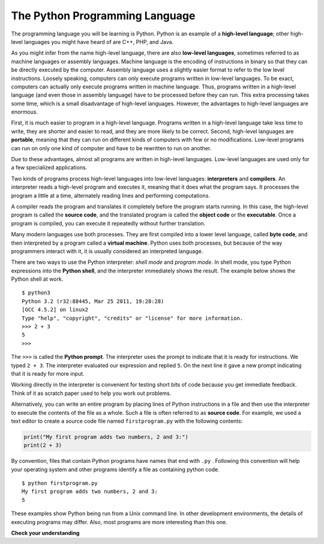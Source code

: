 ..  Copyright (C)  Brad Miller, David Ranum, Jeffrey Elkner, Peter Wentworth, Allen B. Downey, Chris
    Meyers, and Dario Mitchell. Permission is granted to copy, distribute
    and/or modify this document under the terms of the GNU Free Documentation
    License, Version 1.3 or any later version published by the Free Software
    Foundation; with Invariant Sections being Forward, Prefaces, and
    Contributor List, no Front-Cover Texts, and no Back-Cover Texts. A copy of
    the license is included in the section entitled "GNU Free Documentation
    License".


.. qnum::
   :prefix: intro-3-
   :start: 1

The Python Programming Language
-------------------------------

The programming language you will be learning is Python. Python is an example
of a **high-level language**; other high-level languages you might have heard
of are C++, PHP, and Java.

As you might infer from the name high-level language, there are also
**low-level languages**, sometimes referred to as machine languages or assembly
languages. Machine language is the encoding of instructions in binary so that they can be directly executed by the computer. Assembly language uses a slightly easier format to refer to the low level instructions.
Loosely speaking, computers can only execute programs written in
low-level languages. To be exact, computers can actually only execute programs written in machine language. Thus, programs written in a high-level language (and even those in assembly language) have to be
processed before they can run. This extra processing takes some time, which is
a small disadvantage of high-level languages.
However, the advantages to high-level languages are enormous.

First, it is much easier to program in a
high-level language. Programs written in a high-level language take less time
to write, they are shorter and easier to read, and they are more likely to be
correct. Second, high-level languages are **portable**, meaning that they can
run on different kinds of computers with few or no modifications. Low-level
programs can run on only one kind of computer and have to be rewritten to run
on another.

Due to these advantages, almost all programs are written in high-level
languages. Low-level languages are used only for a few specialized
applications.

Two kinds of programs process high-level languages into low-level languages:
**interpreters** and **compilers**. An interpreter reads a high-level program
and executes it, meaning that it does what the program says. It processes the
program a little at a time, alternately reading lines and performing
computations.

.. image:: Figures/interpret.png
   :alt: Interpret illustration

A compiler reads the program and translates it completely before the program
starts running. In this case, the high-level program is called the **source
code**, and the translated program is called the **object code** or the
**executable**. Once a program is compiled, you can execute it repeatedly
without further translation.

.. image:: Figures/compile.png
   :alt: Compile illustration

Many modern languages use both processes. They are first compiled into a lower
level language, called **byte code**, and then interpreted by a program called
a **virtual machine**. Python uses both processes, but because of the way
programmers interact with it, it is usually considered an interpreted language.

There are two ways to use the Python interpreter: *shell mode* and *program
mode*. In shell mode, you type Python expressions into the **Python shell**,
and the interpreter immediately shows the result. The example below shows the Python shell at work.

::

    $ python3
    Python 3.2 (r32:88445, Mar 25 2011, 19:28:28)
    [GCC 4.5.2] on linux2
    Type "help", "copyright", "credits" or "license" for more information.
    >>> 2 + 3
    5
    >>>

The ``>>>`` is called the **Python prompt**. The interpreter uses the prompt to
indicate that it is ready for instructions. We typed ``2 + 3``.  The
interpreter evaluated our expression and replied ``5``. On the next line
it gave a new prompt indicating that it is ready for more input.

Working directly in the interpreter is convenient for testing short bits of
code because you get immediate feedback. Think of it as scratch paper used to
help you work out problems.

Alternatively, you can write an entire program by placing lines of Python instructions
in a file and then use the interpreter to
execute the contents of the file as a whole. Such a file is often referred to as **source code**.  For
example, we used a text editor to create a source code file named ``firstprogram.py`` with
the following contents:

.. sourcecode:: python

    print("My first program adds two numbers, 2 and 3:")
    print(2 + 3)


By convention, files that contain Python programs have names that end with
``.py`` .  Following this convention will help your operating system and other
programs identify a file as containing python code.

::

    $ python firstprogram.py
    My first program adds two numbers, 2 and 3:
    5

These examples show Python being run from a Unix command line. In other
development environments, the details of executing programs may differ. Also,
most programs are more interesting than this one.

**Check your understanding**

.. mchoice:: question1_2_1
   :answer_a: the instructions in a program, stored in a file.
   :answer_b: the language that you are programming in (e.g., Python).
   :answer_c: the environment/tool in which you are programming.
   :answer_d: the number (or “code”) that you must input at the top of each program to tell the computer how to execute your program.
   :correct: a
   :feedback_a: The file that contains the instructions written in the high level language is called the source code file.
   :feedback_b: This language is simply called the programming language, or simply the language.
   :feedback_c: The environment may be called the IDE, or integrated development environment, though not always.
   :feedback_d: There is no such number that you must type in at the start of your program.

   Source code is another name for:

.. mchoice:: question1_2_2
   :answer_a: It is high-level if you are standing and low-level if you are sitting.
   :answer_b: It is high-level if you are programming for a computer and low-level if you are programming for a phone or mobile device.
   :answer_c: It is high-level if the program must be processed before it can run, and low-level if the computer can execute it without additional processing.
   :answer_d: It is high-level if it easy to program in and is very short; it is low-level if it is really hard to program in and the programs are really long.
   :correct: c
   :feedback_a: In this case high and low have nothing to do with altitude.
   :feedback_b: High and low have nothing to do with the type of device you are programming for. Instead, look at what it takes to run the program written in the language.
   :feedback_c: Python is a high level language but must be interpreted into machine code (binary) before it can be executed.
   :feedback_d: While it is true that it is generally easier to program in a high-level language and programs written in a high-level language are usually shorter, this is not always the case.


    What is the difference between a high-level programming language and a low-level programming language?

.. mchoice:: question1_2_3
   :answer_a: 1 = a process, 2 = a function
   :answer_b: 1 = translating an entire book, 2 = translating a line at a time
   :answer_c: 1 = software, 2 = hardware
   :answer_d: 1 = object code, 2 = byte code
   :correct: b
   :feedback_a: Compiling is a software process, and running the interpreter is invoking a function, but how is a process different than a function?
   :feedback_b: Compilers take the entire source code and produce object code or the executable and interpreters execute the code line by line.
   :feedback_c: Both compilers and interpreters are software.
   :feedback_d: Compilers can produce object code or byte code depending on the language. An interpreter produces neither.

   Pick the best replacements for 1 and 2 in the following sentence: When comparing compilers and interpreters, a compiler is like 1 while an interpreter is like 2.
